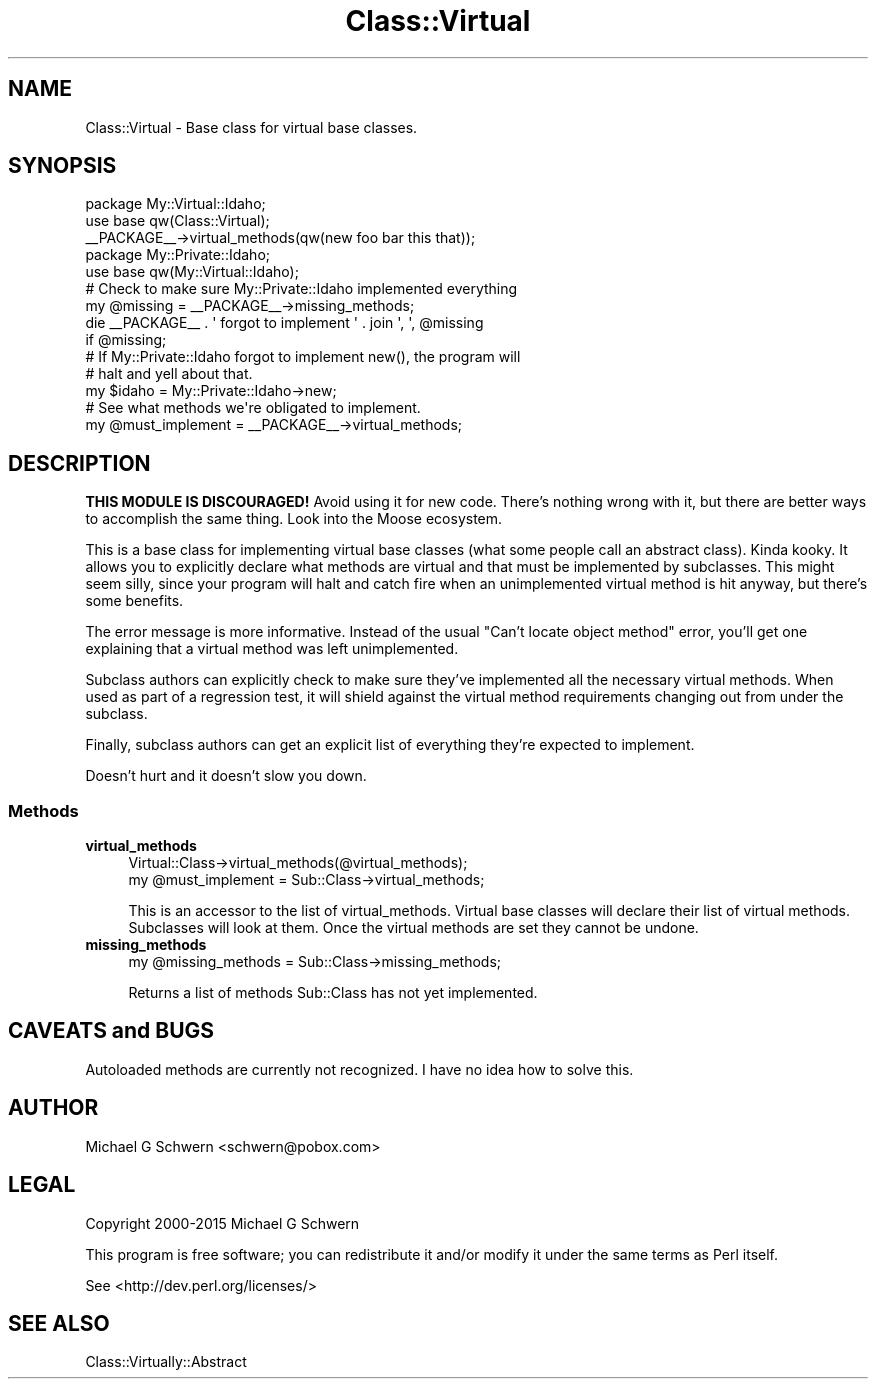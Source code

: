 .\" -*- mode: troff; coding: utf-8 -*-
.\" Automatically generated by Pod::Man 5.01 (Pod::Simple 3.43)
.\"
.\" Standard preamble:
.\" ========================================================================
.de Sp \" Vertical space (when we can't use .PP)
.if t .sp .5v
.if n .sp
..
.de Vb \" Begin verbatim text
.ft CW
.nf
.ne \\$1
..
.de Ve \" End verbatim text
.ft R
.fi
..
.\" \*(C` and \*(C' are quotes in nroff, nothing in troff, for use with C<>.
.ie n \{\
.    ds C` ""
.    ds C' ""
'br\}
.el\{\
.    ds C`
.    ds C'
'br\}
.\"
.\" Escape single quotes in literal strings from groff's Unicode transform.
.ie \n(.g .ds Aq \(aq
.el       .ds Aq '
.\"
.\" If the F register is >0, we'll generate index entries on stderr for
.\" titles (.TH), headers (.SH), subsections (.SS), items (.Ip), and index
.\" entries marked with X<> in POD.  Of course, you'll have to process the
.\" output yourself in some meaningful fashion.
.\"
.\" Avoid warning from groff about undefined register 'F'.
.de IX
..
.nr rF 0
.if \n(.g .if rF .nr rF 1
.if (\n(rF:(\n(.g==0)) \{\
.    if \nF \{\
.        de IX
.        tm Index:\\$1\t\\n%\t"\\$2"
..
.        if !\nF==2 \{\
.            nr % 0
.            nr F 2
.        \}
.    \}
.\}
.rr rF
.\" ========================================================================
.\"
.IX Title "Class::Virtual 3"
.TH Class::Virtual 3 2016-08-06 "perl v5.38.2" "User Contributed Perl Documentation"
.\" For nroff, turn off justification.  Always turn off hyphenation; it makes
.\" way too many mistakes in technical documents.
.if n .ad l
.nh
.SH NAME
Class::Virtual \- Base class for virtual base classes.
.SH SYNOPSIS
.IX Header "SYNOPSIS"
.Vb 2
\&  package My::Virtual::Idaho;
\&  use base qw(Class::Virtual);
\&
\&  _\|_PACKAGE_\|_\->virtual_methods(qw(new foo bar this that));
\&
\&
\&  package My::Private::Idaho;
\&  use base qw(My::Virtual::Idaho);
\&
\&  # Check to make sure My::Private::Idaho implemented everything
\&  my @missing = _\|_PACKAGE_\|_\->missing_methods;
\&  die _\|_PACKAGE_\|_ . \*(Aq forgot to implement \*(Aq . join \*(Aq, \*(Aq, @missing 
\&      if @missing;
\&
\&  # If My::Private::Idaho forgot to implement new(), the program will
\&  # halt and yell about that.
\&  my $idaho = My::Private::Idaho\->new;
\&
\&  # See what methods we\*(Aqre obligated to implement.
\&  my @must_implement = _\|_PACKAGE_\|_\->virtual_methods;
.Ve
.SH DESCRIPTION
.IX Header "DESCRIPTION"
\&\fBTHIS MODULE IS DISCOURAGED!\fR Avoid using it for new code.  There's
nothing wrong with it, but there are better ways to accomplish the
same thing.  Look into the Moose ecosystem.
.PP
This is a base class for implementing virtual base classes (what some
people call an abstract class).  Kinda kooky.  It allows you to
explicitly declare what methods are virtual and that must be
implemented by subclasses.  This might seem silly, since your program
will halt and catch fire when an unimplemented virtual method is hit
anyway, but there's some benefits.
.PP
The error message is more informative.  Instead of the usual
"Can't locate object method" error, you'll get one explaining that a
virtual method was left unimplemented.
.PP
Subclass authors can explicitly check to make sure they've implemented
all the necessary virtual methods.  When used as part of a regression
test, it will shield against the virtual method requirements changing
out from under the subclass.
.PP
Finally, subclass authors can get an explicit list of everything
they're expected to implement.
.PP
Doesn't hurt and it doesn't slow you down.
.SS Methods
.IX Subsection "Methods"
.IP \fBvirtual_methods\fR 4
.IX Item "virtual_methods"
.Vb 2
\&  Virtual::Class\->virtual_methods(@virtual_methods);
\&  my @must_implement = Sub::Class\->virtual_methods;
.Ve
.Sp
This is an accessor to the list of virtual_methods.  Virtual base
classes will declare their list of virtual methods.  Subclasses will
look at them.  Once the virtual methods are set they cannot be undone.
.IP \fBmissing_methods\fR 4
.IX Item "missing_methods"
.Vb 1
\&  my @missing_methods = Sub::Class\->missing_methods;
.Ve
.Sp
Returns a list of methods Sub::Class has not yet implemented.
.SH "CAVEATS and BUGS"
.IX Header "CAVEATS and BUGS"
Autoloaded methods are currently not recognized.  I have no idea
how to solve this.
.SH AUTHOR
.IX Header "AUTHOR"
Michael G Schwern <schwern@pobox.com>
.SH LEGAL
.IX Header "LEGAL"
Copyright 2000\-2015 Michael G Schwern
.PP
This program is free software; you can redistribute it and/or 
modify it under the same terms as Perl itself.
.PP
See <http://dev.perl.org/licenses/>
.SH "SEE ALSO"
.IX Header "SEE ALSO"
Class::Virtually::Abstract
